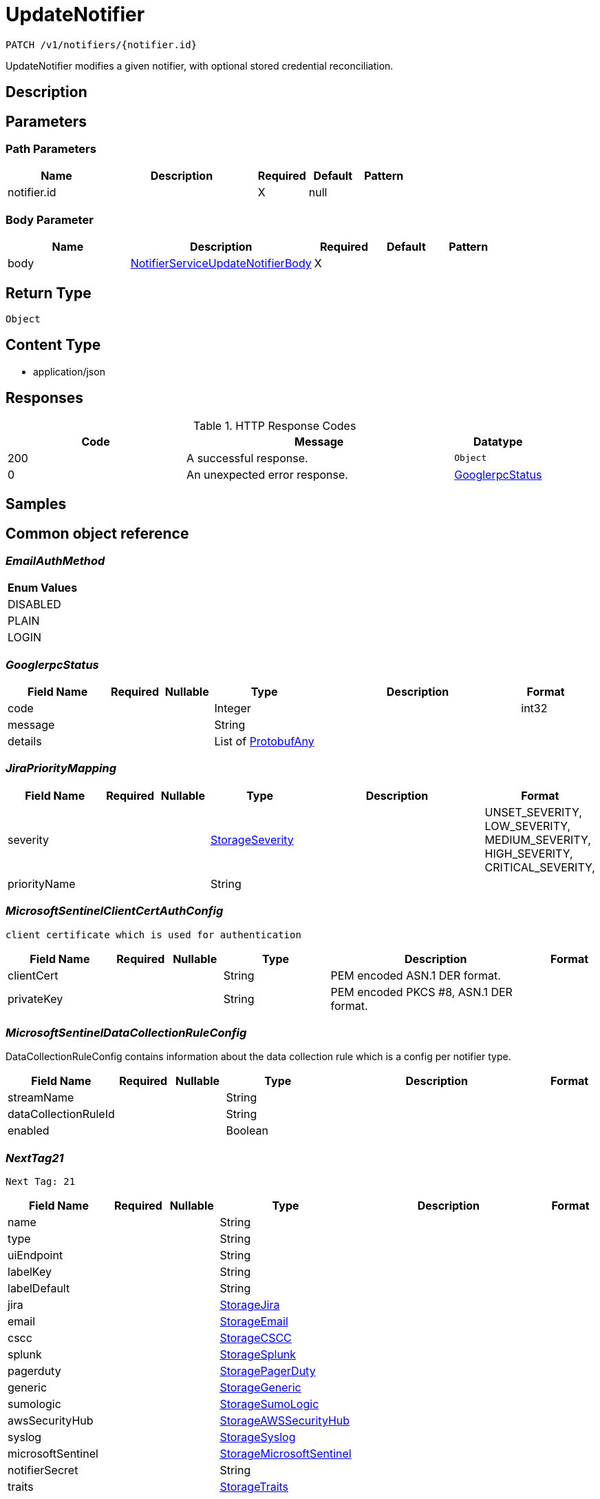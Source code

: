 // Auto-generated by scripts. Do not edit.
:_mod-docs-content-type: ASSEMBLY
:context: _v1_notifiers_notifier.id_patch





[id="UpdateNotifier_{context}"]
= UpdateNotifier

:toc: macro
:toc-title:

toc::[]


`PATCH /v1/notifiers/{notifier.id}`

UpdateNotifier modifies a given notifier, with optional stored credential reconciliation.

== Description







== Parameters

=== Path Parameters

[cols="2,3,1,1,1"]
|===
|Name| Description| Required| Default| Pattern

| notifier.id
|
| X
| null
|

|===

=== Body Parameter

[cols="2,3,1,1,1"]
|===
|Name| Description| Required| Default| Pattern

| body
|  <<NotifierServiceUpdateNotifierBody_{context}, NotifierServiceUpdateNotifierBody>>
| X
|
|

|===





== Return Type


`Object`


== Content Type

* application/json

== Responses

.HTTP Response Codes
[cols="2,3,1"]
|===
| Code | Message | Datatype


| 200
| A successful response.
|  `Object`


| 0
| An unexpected error response.
|  <<GooglerpcStatus_{context}, GooglerpcStatus>>

|===

== Samples









ifdef::internal-generation[]
== Implementation



endif::internal-generation[]


[id="common-object-reference_{context}"]
== Common object reference



[id="EmailAuthMethod_{context}"]
=== _EmailAuthMethod_







[.fields-EmailAuthMethod]
[cols="1"]
|===
| Enum Values

| DISABLED
| PLAIN
| LOGIN

|===


[id="GooglerpcStatus_{context}"]
=== _GooglerpcStatus_





[.fields-GooglerpcStatus]
[cols="2,1,1,2,4,1"]
|===
| Field Name| Required| Nullable | Type| Description | Format

| code
|
|
|   Integer
|
| int32

| message
|
|
|   String
|
|

| details
|
|
|   List   of <<ProtobufAny_{context}, ProtobufAny>>
|
|

|===



[id="JiraPriorityMapping_{context}"]
=== _JiraPriorityMapping_





[.fields-JiraPriorityMapping]
[cols="2,1,1,2,4,1"]
|===
| Field Name| Required| Nullable | Type| Description | Format

| severity
|
|
|  <<StorageSeverity_{context}, StorageSeverity>>
|
|    UNSET_SEVERITY, LOW_SEVERITY, MEDIUM_SEVERITY, HIGH_SEVERITY, CRITICAL_SEVERITY,

| priorityName
|
|
|   String
|
|

|===



[id="MicrosoftSentinelClientCertAuthConfig_{context}"]
=== _MicrosoftSentinelClientCertAuthConfig_
 client certificate which is used for authentication




[.fields-MicrosoftSentinelClientCertAuthConfig]
[cols="2,1,1,2,4,1"]
|===
| Field Name| Required| Nullable | Type| Description | Format

| clientCert
|
|
|   String
| PEM encoded ASN.1 DER format.
|

| privateKey
|
|
|   String
| PEM encoded PKCS #8, ASN.1 DER format.
|

|===



[id="MicrosoftSentinelDataCollectionRuleConfig_{context}"]
=== _MicrosoftSentinelDataCollectionRuleConfig_


DataCollectionRuleConfig contains information about the data collection rule which is a config per notifier type.


[.fields-MicrosoftSentinelDataCollectionRuleConfig]
[cols="2,1,1,2,4,1"]
|===
| Field Name| Required| Nullable | Type| Description | Format

| streamName
|
|
|   String
|
|

| dataCollectionRuleId
|
|
|   String
|
|

| enabled
|
|
|   Boolean
|
|

|===



[id="NextTag21_{context}"]
=== _NextTag21_
 Next Tag: 21




[.fields-NextTag21]
[cols="2,1,1,2,4,1"]
|===
| Field Name| Required| Nullable | Type| Description | Format

| name
|
|
|   String
|
|

| type
|
|
|   String
|
|

| uiEndpoint
|
|
|   String
|
|

| labelKey
|
|
|   String
|
|

| labelDefault
|
|
|   String
|
|

| jira
|
|
| <<StorageJira_{context}, StorageJira>>
|
|

| email
|
|
| <<StorageEmail_{context}, StorageEmail>>
|
|

| cscc
|
|
| <<StorageCSCC_{context}, StorageCSCC>>
|
|

| splunk
|
|
| <<StorageSplunk_{context}, StorageSplunk>>
|
|

| pagerduty
|
|
| <<StoragePagerDuty_{context}, StoragePagerDuty>>
|
|

| generic
|
|
| <<StorageGeneric_{context}, StorageGeneric>>
|
|

| sumologic
|
|
| <<StorageSumoLogic_{context}, StorageSumoLogic>>
|
|

| awsSecurityHub
|
|
| <<StorageAWSSecurityHub_{context}, StorageAWSSecurityHub>>
|
|

| syslog
|
|
| <<StorageSyslog_{context}, StorageSyslog>>
|
|

| microsoftSentinel
|
|
| <<StorageMicrosoftSentinel_{context}, StorageMicrosoftSentinel>>
|
|

| notifierSecret
|
|
|   String
|
|

| traits
|
|
| <<StorageTraits_{context}, StorageTraits>>
|
|

|===



[id="NotifierServiceUpdateNotifierBody_{context}"]
=== _NotifierServiceUpdateNotifierBody_





[.fields-NotifierServiceUpdateNotifierBody]
[cols="2,1,1,2,4,1"]
|===
| Field Name| Required| Nullable | Type| Description | Format

| notifier
|
|
| <<NextTag21_{context}, NextTag21>>
|
|

| updatePassword
|
|
|   Boolean
| When false, use the stored credentials of an existing notifier configuration given its ID.
|

|===



[id="ProtobufAny_{context}"]
=== _ProtobufAny_


`Any` contains an arbitrary serialized protocol buffer message along with a
URL that describes the type of the serialized message.

Protobuf library provides support to pack/unpack Any values in the form
of utility functions or additional generated methods of the Any type.

Example 1: Pack and unpack a message in C++.

    Foo foo = ...;
    Any any;
    any.PackFrom(foo);
    ...
    if (any.UnpackTo(&foo)) {
      ...
    }

Example 2: Pack and unpack a message in Java.

    Foo foo = ...;
    Any any = Any.pack(foo);
    ...
    if (any.is(Foo.class)) {
      foo = any.unpack(Foo.class);
    }
    // or ...
    if (any.isSameTypeAs(Foo.getDefaultInstance())) {
      foo = any.unpack(Foo.getDefaultInstance());
    }

 Example 3: Pack and unpack a message in Python.

    foo = Foo(...)
    any = Any()
    any.Pack(foo)
    ...
    if any.Is(Foo.DESCRIPTOR):
      any.Unpack(foo)
      ...

 Example 4: Pack and unpack a message in Go

     foo := &pb.Foo{...}
     any, err := anypb.New(foo)
     if err != nil {
       ...
     }
     ...
     foo := &pb.Foo{}
     if err := any.UnmarshalTo(foo); err != nil {
       ...
     }

The pack methods provided by protobuf library will by default use
'type.googleapis.com/full.type.name' as the type URL and the unpack
methods only use the fully qualified type name after the last '/'
in the type URL, for example "foo.bar.com/x/y.z" will yield type
name "y.z".

==== JSON representation
The JSON representation of an `Any` value uses the regular
representation of the deserialized, embedded message, with an
additional field `@type` which contains the type URL. Example:

    package google.profile;
    message Person {
      string first_name = 1;
      string last_name = 2;
    }

    {
      "@type": "type.googleapis.com/google.profile.Person",
      "firstName": <string>,
      "lastName": <string>
    }

If the embedded message type is well-known and has a custom JSON
representation, that representation will be embedded adding a field
`value` which holds the custom JSON in addition to the `@type`
field. Example (for message [google.protobuf.Duration][]):

    {
      "@type": "type.googleapis.com/google.protobuf.Duration",
      "value": "1.212s"
    }


[.fields-ProtobufAny]
[cols="2,1,1,2,4,1"]
|===
| Field Name| Required| Nullable | Type| Description | Format

| @type
|
|
|   String
| A URL/resource name that uniquely identifies the type of the serialized protocol buffer message. This string must contain at least one \"/\" character. The last segment of the URL's path must represent the fully qualified name of the type (as in `path/google.protobuf.Duration`). The name should be in a canonical form (e.g., leading \".\" is not accepted).  In practice, teams usually precompile into the binary all types that they expect it to use in the context of Any. However, for URLs which use the scheme `http`, `https`, or no scheme, one can optionally set up a type server that maps type URLs to message definitions as follows:  * If no scheme is provided, `https` is assumed. * An HTTP GET on the URL must yield a [google.protobuf.Type][]   value in binary format, or produce an error. * Applications are allowed to cache lookup results based on the   URL, or have them precompiled into a binary to avoid any   lookup. Therefore, binary compatibility needs to be preserved   on changes to types. (Use versioned type names to manage   breaking changes.)  Note: this functionality is not currently available in the official protobuf release, and it is not used for type URLs beginning with type.googleapis.com. As of May 2023, there are no widely used type server implementations and no plans to implement one.  Schemes other than `http`, `https` (or the empty scheme) might be used with implementation specific semantics.
|

|===



[id="StorageAWSSecurityHub_{context}"]
=== _StorageAWSSecurityHub_





[.fields-StorageAWSSecurityHub]
[cols="2,1,1,2,4,1"]
|===
| Field Name| Required| Nullable | Type| Description | Format

| region
|
|
|   String
|
|

| credentials
|
|
| <<StorageAWSSecurityHubCredentials_{context}, StorageAWSSecurityHubCredentials>>
|
|

| accountId
|
|
|   String
|
|

|===



[id="StorageAWSSecurityHubCredentials_{context}"]
=== _StorageAWSSecurityHubCredentials_





[.fields-StorageAWSSecurityHubCredentials]
[cols="2,1,1,2,4,1"]
|===
| Field Name| Required| Nullable | Type| Description | Format

| accessKeyId
|
|
|   String
|
|

| secretAccessKey
|
|
|   String
|
|

| stsEnabled
|
|
|   Boolean
|
|

|===



[id="StorageCSCC_{context}"]
=== _StorageCSCC_





[.fields-StorageCSCC]
[cols="2,1,1,2,4,1"]
|===
| Field Name| Required| Nullable | Type| Description | Format

| serviceAccount
|
|
|   String
| The service account for the integration. The server will mask the value of this credential in responses and logs.
|

| sourceId
|
|
|   String
|
|

| wifEnabled
|
|
|   Boolean
|
|

|===



[id="StorageEmail_{context}"]
=== _StorageEmail_





[.fields-StorageEmail]
[cols="2,1,1,2,4,1"]
|===
| Field Name| Required| Nullable | Type| Description | Format

| server
|
|
|   String
|
|

| sender
|
|
|   String
|
|

| username
|
|
|   String
|
|

| password
|
|
|   String
| The password for the integration. The server will mask the value of this credential in responses and logs.
|

| disableTLS
|
|
|   Boolean
|
|

| DEPRECATEDUseStartTLS
|
|
|   Boolean
|
|

| from
|
|
|   String
|
|

| startTLSAuthMethod
|
|
|  <<EmailAuthMethod_{context}, EmailAuthMethod>>
|
|    DISABLED, PLAIN, LOGIN,

| allowUnauthenticatedSmtp
|
|
|   Boolean
|
|

|===



[id="StorageGeneric_{context}"]
=== _StorageGeneric_





[.fields-StorageGeneric]
[cols="2,1,1,2,4,1"]
|===
| Field Name| Required| Nullable | Type| Description | Format

| endpoint
|
|
|   String
|
|

| skipTLSVerify
|
|
|   Boolean
|
|

| caCert
|
|
|   String
|
|

| username
|
|
|   String
|
|

| password
|
|
|   String
| The password for the integration. The server will mask the value of this credential in responses and logs.
|

| headers
|
|
|   List   of <<StorageKeyValuePair_{context}, StorageKeyValuePair>>
|
|

| extraFields
|
|
|   List   of <<StorageKeyValuePair_{context}, StorageKeyValuePair>>
|
|

| auditLoggingEnabled
|
|
|   Boolean
|
|

|===



[id="StorageJira_{context}"]
=== _StorageJira_





[.fields-StorageJira]
[cols="2,1,1,2,4,1"]
|===
| Field Name| Required| Nullable | Type| Description | Format

| url
|
|
|   String
|
|

| username
|
|
|   String
|
|

| password
|
|
|   String
| The password for the integration. The server will mask the value of this credential in responses and logs.
|

| issueType
|
|
|   String
|
|

| priorityMappings
|
|
|   List   of <<JiraPriorityMapping_{context}, JiraPriorityMapping>>
|
|

| defaultFieldsJson
|
|
|   String
|
|

| disablePriority
|
|
|   Boolean
|
|

|===



[id="StorageKeyValuePair_{context}"]
=== _StorageKeyValuePair_





[.fields-StorageKeyValuePair]
[cols="2,1,1,2,4,1"]
|===
| Field Name| Required| Nullable | Type| Description | Format

| key
|
|
|   String
|
|

| value
|
|
|   String
|
|

|===



[id="StorageMicrosoftSentinel_{context}"]
=== _StorageMicrosoftSentinel_





[.fields-StorageMicrosoftSentinel]
[cols="2,1,1,2,4,1"]
|===
| Field Name| Required| Nullable | Type| Description | Format

| logIngestionEndpoint
|
|
|   String
| log_ingestion_endpoint is the log ingestion endpoint.
|

| directoryTenantId
|
|
|   String
| directory_tenant_id contains the ID of the Microsoft Directory ID of the selected tenant.
|

| applicationClientId
|
|
|   String
| application_client_id contains the ID of the application ID of the service principal.
|

| secret
|
|
|   String
| secret contains the client secret.
|

| alertDcrConfig
|
|
| <<MicrosoftSentinelDataCollectionRuleConfig_{context}, MicrosoftSentinelDataCollectionRuleConfig>>
|
|

| auditLogDcrConfig
|
|
| <<MicrosoftSentinelDataCollectionRuleConfig_{context}, MicrosoftSentinelDataCollectionRuleConfig>>
|
|

| clientCertAuthConfig
|
|
| <<MicrosoftSentinelClientCertAuthConfig_{context}, MicrosoftSentinelClientCertAuthConfig>>
|
|

|===



[id="StoragePagerDuty_{context}"]
=== _StoragePagerDuty_





[.fields-StoragePagerDuty]
[cols="2,1,1,2,4,1"]
|===
| Field Name| Required| Nullable | Type| Description | Format

| apiKey
|
|
|   String
| The API key for the integration. The server will mask the value of this credential in responses and logs.
|

|===



[id="StorageSeverity_{context}"]
=== _StorageSeverity_







[.fields-StorageSeverity]
[cols="1"]
|===
| Enum Values

| UNSET_SEVERITY
| LOW_SEVERITY
| MEDIUM_SEVERITY
| HIGH_SEVERITY
| CRITICAL_SEVERITY

|===


[id="StorageSplunk_{context}"]
=== _StorageSplunk_





[.fields-StorageSplunk]
[cols="2,1,1,2,4,1"]
|===
| Field Name| Required| Nullable | Type| Description | Format

| httpToken
|
|
|   String
| The HTTP token for the integration. The server will mask the value of this credential in responses and logs.
|

| httpEndpoint
|
|
|   String
|
|

| insecure
|
|
|   Boolean
|
|

| truncate
|
|
|   String
|
| int64

| auditLoggingEnabled
|
|
|   Boolean
|
|

| derivedSourceType
|
|
|   Boolean
|
|

| sourceTypes
|
|
|   Map   of `string`
|
|

|===



[id="StorageSumoLogic_{context}"]
=== _StorageSumoLogic_





[.fields-StorageSumoLogic]
[cols="2,1,1,2,4,1"]
|===
| Field Name| Required| Nullable | Type| Description | Format

| httpSourceAddress
|
|
|   String
|
|

| skipTLSVerify
|
|
|   Boolean
|
|

|===



[id="StorageSyslog_{context}"]
=== _StorageSyslog_





[.fields-StorageSyslog]
[cols="2,1,1,2,4,1"]
|===
| Field Name| Required| Nullable | Type| Description | Format

| localFacility
|
|
|  <<SyslogLocalFacility_{context}, SyslogLocalFacility>>
|
|    LOCAL0, LOCAL1, LOCAL2, LOCAL3, LOCAL4, LOCAL5, LOCAL6, LOCAL7,

| tcpConfig
|
|
| <<SyslogTCPConfig_{context}, SyslogTCPConfig>>
|
|

| extraFields
|
|
|   List   of <<StorageKeyValuePair_{context}, StorageKeyValuePair>>
|
|

| messageFormat
|
|
|  <<SyslogMessageFormat_{context}, SyslogMessageFormat>>
|
|    LEGACY, CEF,

|===



[id="StorageTraits_{context}"]
=== _StorageTraits_





[.fields-StorageTraits]
[cols="2,1,1,2,4,1"]
|===
| Field Name| Required| Nullable | Type| Description | Format

| mutabilityMode
|
|
|  <<TraitsMutabilityMode_{context}, TraitsMutabilityMode>>
|
|    ALLOW_MUTATE, ALLOW_MUTATE_FORCED,

| visibility
|
|
|  <<TraitsVisibility_{context}, TraitsVisibility>>
|
|    VISIBLE, HIDDEN,

| origin
|
|
|  <<TraitsOrigin_{context}, TraitsOrigin>>
|
|    IMPERATIVE, DEFAULT, DECLARATIVE, DECLARATIVE_ORPHANED,

|===



[id="SyslogLocalFacility_{context}"]
=== _SyslogLocalFacility_







[.fields-SyslogLocalFacility]
[cols="1"]
|===
| Enum Values

| LOCAL0
| LOCAL1
| LOCAL2
| LOCAL3
| LOCAL4
| LOCAL5
| LOCAL6
| LOCAL7

|===


[id="SyslogMessageFormat_{context}"]
=== _SyslogMessageFormat_







[.fields-SyslogMessageFormat]
[cols="1"]
|===
| Enum Values

| LEGACY
| CEF

|===


[id="SyslogTCPConfig_{context}"]
=== _SyslogTCPConfig_





[.fields-SyslogTCPConfig]
[cols="2,1,1,2,4,1"]
|===
| Field Name| Required| Nullable | Type| Description | Format

| hostname
|
|
|   String
|
|

| port
|
|
|   Integer
|
| int32

| skipTlsVerify
|
|
|   Boolean
|
|

| useTls
|
|
|   Boolean
|
|

|===



[id="TraitsMutabilityMode_{context}"]
=== _TraitsMutabilityMode_


EXPERIMENTAL.
NOTE: Please refer from using MutabilityMode for the time being. It will be replaced in the future (ROX-14276).
MutabilityMode specifies whether and how an object can be modified. Default
is ALLOW_MUTATE and means there are no modification restrictions; this is equivalent
to the absence of MutabilityMode specification. ALLOW_MUTATE_FORCED forbids all
modifying operations except object removal with force bit on.

Be careful when changing the state of this field. For example, modifying an
object from ALLOW_MUTATE to ALLOW_MUTATE_FORCED is allowed but will prohibit any further
changes to it, including modifying it back to ALLOW_MUTATE.




[.fields-TraitsMutabilityMode]
[cols="1"]
|===
| Enum Values

| ALLOW_MUTATE
| ALLOW_MUTATE_FORCED

|===


[id="TraitsOrigin_{context}"]
=== _TraitsOrigin_


Origin specifies the origin of an object.
Objects can have four different origins:
- IMPERATIVE: the object was created via the API. This is assumed by default.
- DEFAULT: the object is a default object, such as default roles, access scopes etc.
- DECLARATIVE: the object is created via declarative configuration.
- DECLARATIVE_ORPHANED: the object is created via declarative configuration and then unsuccessfully deleted(for example, because it is referenced by another object)
Based on the origin, different rules apply to the objects.
Objects with the DECLARATIVE origin are not allowed to be modified via API, only via declarative configuration.
Additionally, they may not reference objects with the IMPERATIVE origin.
Objects with the DEFAULT origin are not allowed to be modified via either API or declarative configuration.
They may be referenced by all other objects.
Objects with the IMPERATIVE origin are allowed to be modified via API, not via declarative configuration.
They may reference all other objects.
Objects with the DECLARATIVE_ORPHANED origin are not allowed to be modified via either API or declarative configuration.
DECLARATIVE_ORPHANED resource can become DECLARATIVE again if it is redefined in declarative configuration.
Objects with this origin will be cleaned up from the system immediately after they are not referenced by other resources anymore.
They may be referenced by all other objects.




[.fields-TraitsOrigin]
[cols="1"]
|===
| Enum Values

| IMPERATIVE
| DEFAULT
| DECLARATIVE
| DECLARATIVE_ORPHANED

|===


[id="TraitsVisibility_{context}"]
=== _TraitsVisibility_


EXPERIMENTAL.
visibility allows to specify whether the object should be visible for certain APIs.




[.fields-TraitsVisibility]
[cols="1"]
|===
| Enum Values

| VISIBLE
| HIDDEN

|===


